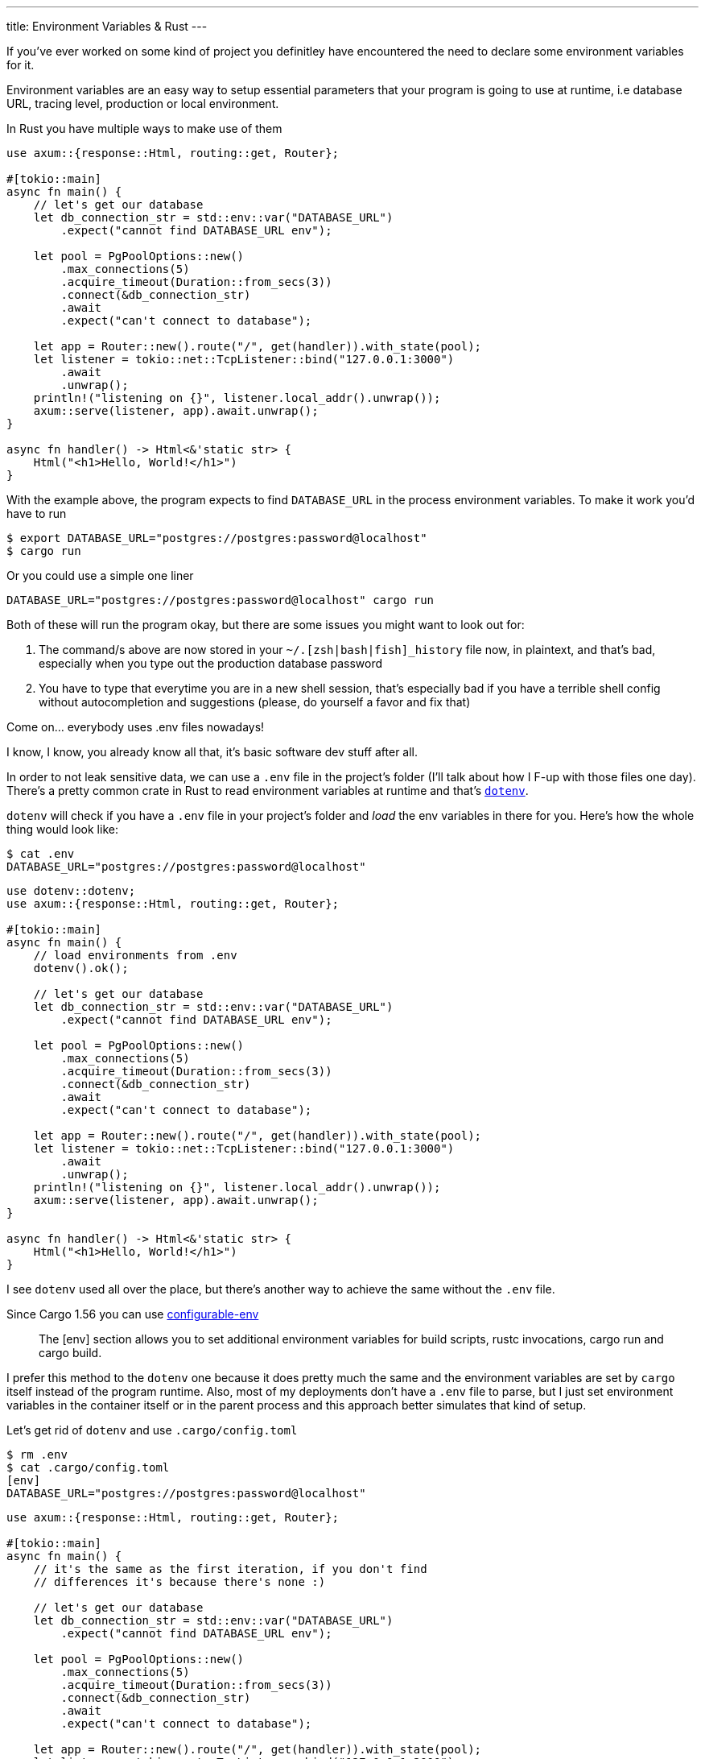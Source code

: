 ---
title: Environment Variables & Rust
---

If you've ever worked on some kind of project you definitley have
encountered the need to declare some environment variables for it.

Environment variables are an easy way to setup essential parameters
that your program is going to use at runtime, i.e database URL, tracing level,
production or local environment.

In Rust you have multiple ways to make use of them

```rust
use axum::{response::Html, routing::get, Router};

#[tokio::main]
async fn main() {
    // let's get our database
    let db_connection_str = std::env::var("DATABASE_URL")
        .expect("cannot find DATABASE_URL env");

    let pool = PgPoolOptions::new()
        .max_connections(5)
        .acquire_timeout(Duration::from_secs(3))
        .connect(&db_connection_str)
        .await
        .expect("can't connect to database");

    let app = Router::new().route("/", get(handler)).with_state(pool);
    let listener = tokio::net::TcpListener::bind("127.0.0.1:3000")
        .await
        .unwrap();
    println!("listening on {}", listener.local_addr().unwrap());
    axum::serve(listener, app).await.unwrap();
}

async fn handler() -> Html<&'static str> {
    Html("<h1>Hello, World!</h1>")
}
```

With the example above, the program expects to find `DATABASE_URL` in the process environment variables.
To make it work you'd have to run

```shell session
$ export DATABASE_URL="postgres://postgres:password@localhost"
$ cargo run
```

Or you could use a simple one liner

```shell session
DATABASE_URL="postgres://postgres:password@localhost" cargo run
```

Both of these will run the program okay, but there are some issues you might want to look out for:

1. The command/s above are now stored in your `~/.[zsh|bash|fish]_history` file
   now, in plaintext, and that's bad, especially when you type out the
   production database password
2. You have to type that everytime you are in a new shell session, that's
   especially bad if you have a terrible shell config without autocompletion and
   suggestions (please, do yourself a favor and fix that)

[chat, matt]
--
Come on... everybody uses .env files nowadays!
--

I know, I know, you already know all that, it's basic software dev stuff after all.

In order to not leak sensitive data, we can use a
`.env` file in the project's folder (I'll talk about how I F-up with those
files one day). There's a pretty common crate in Rust to read environment variables
at runtime and that's https://github.com/dotenv-rs/dotenv/tree/master[`dotenv`].


`dotenv` will check if you have a `.env` file in your project's folder and
_load_ the env variables in there for you. Here's how the whole thing would look like:

```shell session
$ cat .env
DATABASE_URL="postgres://postgres:password@localhost"
```

```rust
use dotenv::dotenv;
use axum::{response::Html, routing::get, Router};

#[tokio::main]
async fn main() {
    // load environments from .env
    dotenv().ok();

    // let's get our database
    let db_connection_str = std::env::var("DATABASE_URL")
        .expect("cannot find DATABASE_URL env");

    let pool = PgPoolOptions::new()
        .max_connections(5)
        .acquire_timeout(Duration::from_secs(3))
        .connect(&db_connection_str)
        .await
        .expect("can't connect to database");

    let app = Router::new().route("/", get(handler)).with_state(pool);
    let listener = tokio::net::TcpListener::bind("127.0.0.1:3000")
        .await
        .unwrap();
    println!("listening on {}", listener.local_addr().unwrap());
    axum::serve(listener, app).await.unwrap();
}

async fn handler() -> Html<&'static str> {
    Html("<h1>Hello, World!</h1>")
}
```

I see `dotenv` used all over the place, but there's another way to achieve the
same without the `.env` file.

Since Cargo 1.56 you can use https://doc.rust-lang.org/nightly/cargo/reference/config.html#env[configurable-env]

[quote]
--
The [env] section allows you to set additional environment variables for build
scripts, rustc invocations, cargo run and cargo build.
--

I prefer this method to the `dotenv` one because it does pretty much the same
and the environment variables are set by `cargo` itself instead of the program
runtime. Also, most of my deployments don't have a `.env` file to parse, but I
just set environment variables in the container itself or in the parent process
and this approach better simulates that kind of setup.

Let's get rid of `dotenv` and use `.cargo/config.toml`

```shell session
$ rm .env
$ cat .cargo/config.toml
[env]
DATABASE_URL="postgres://postgres:password@localhost"
```

```rust
use axum::{response::Html, routing::get, Router};

#[tokio::main]
async fn main() {
    // it's the same as the first iteration, if you don't find
    // differences it's because there's none :)

    // let's get our database
    let db_connection_str = std::env::var("DATABASE_URL")
        .expect("cannot find DATABASE_URL env");

    let pool = PgPoolOptions::new()
        .max_connections(5)
        .acquire_timeout(Duration::from_secs(3))
        .connect(&db_connection_str)
        .await
        .expect("can't connect to database");

    let app = Router::new().route("/", get(handler)).with_state(pool);
    let listener = tokio::net::TcpListener::bind("127.0.0.1:3000")
        .await
        .unwrap();
    println!("listening on {}", listener.local_addr().unwrap());
    axum::serve(listener, app).await.unwrap();
}

async fn handler() -> Html<&'static str> {
    Html("<h1>Hello, World!</h1>")
}
```

Much neater, and we removed a crate from the project dependencies. But we're not
done yet, there's another scenario that we've not yet talked about.

Up until now we've only covered environment variables that won't change
frequently, that is the reason why we can easily create a file and write them
there and we'd be okay forever. What if we need environment variables that need
to change very frequently? Or that depend on complex logic? Or some command?

It's common in a lot of open source programs to see their commit hash somewhere
to indicate that the version that you're currently using is the one that has
that HEAD commit. How would you do that in Rust?

Well, turns out that it's easily achievable with the `build.rs` file.

[quote]
--
Placing a file named build.rs in the root of a package will cause Cargo to
compile that script and execute it just before building the package.
--

Within `build.rs` we can provide whatever environment variable we want to
the `rustc` compiler by using `println!("cargo:rustc-env=...")`, that way we can
expose that value into our project at compiletime.

```rust
// [build.rs]
fn main() {
    set_revision_hash();
}

// pass the result of `git rev-parse --short=10 HEAD` to rustc
fn set_revision_hash() {
    use std::process::Command;

    let args = &["rev-parse", "--short=10", "HEAD"];
    let Ok(output) = Command::new("git").args(args).output() else {
        return;
    };

    let rev = String::from_utf8_lossy(&output.stdout).trim().to_string();
    if rev.is_empty() {
        return;
    }

    println!("cargo:rustc-env=BUILD_GIT_HASH={}", rev);
}
```

With that in place we can make use `BUILD_GIT_HASH` in our program

```rust
use axum::{response::Html, routing::get, Router};

#[tokio::main]
async fn main() {
    // let's get our database
    let db_connection_str = std::env::var("DATABASE_URL")
        .expect("cannot find DATABASE_URL env");

    let pool = PgPoolOptions::new()
        .max_connections(5)
        .acquire_timeout(Duration::from_secs(3))
        .connect(&db_connection_str)
        .await
        .expect("can't connect to database");

    let app = Router::new()
        .route("/", get(handler))
        // here we can now take that environment
        // at compiletime with env!()
        .route("/_meta", get(|| async { env!("BUILD_GIT_HASH") }))
        .with_state(pool);

    let listener = tokio::net::TcpListener::bind("127.0.0.1:3000")
        .await
        .unwrap();

    println!("listening on {}", listener.local_addr().unwrap());
    axum::serve(listener, app).await.unwrap();
}

async fn handler() -> Html<&'static str> {
    Html("<h1>Welcome!</h1>")
}
```

Notice that this time I've used the `env!` macro, which takes environment
variables at *compiletime* and not at *runtime*, big difference there!

I'm sure there are other infinite ways to do what I've explained above, but
these are the ones that I've seen used the most.

To be fair, I've been a `dotenv` guy for quite some time when I first started
with Rust, but I've discovered the `.cargo/config.toml` alternative recently
even though it's been around for a long time, so I hope it's something new for
you too.
